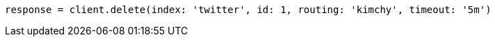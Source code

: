 [source, ruby]
----
response = client.delete(index: 'twitter', id: 1, routing: 'kimchy', timeout: '5m')
----
